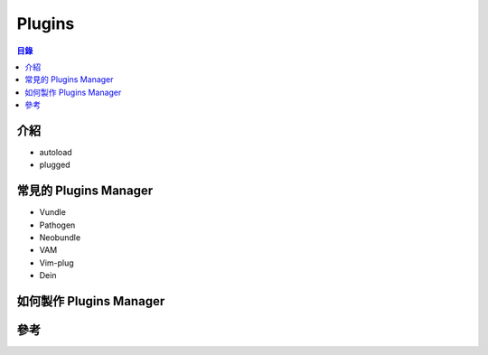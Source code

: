 ========================================
Plugins
========================================


.. contents:: 目錄


介紹
========================================

* autoload
* plugged



常見的 Plugins Manager
========================================

* Vundle
* Pathogen
* Neobundle
* VAM
* Vim-plug
* Dein



如何製作 Plugins Manager
========================================



參考
========================================
